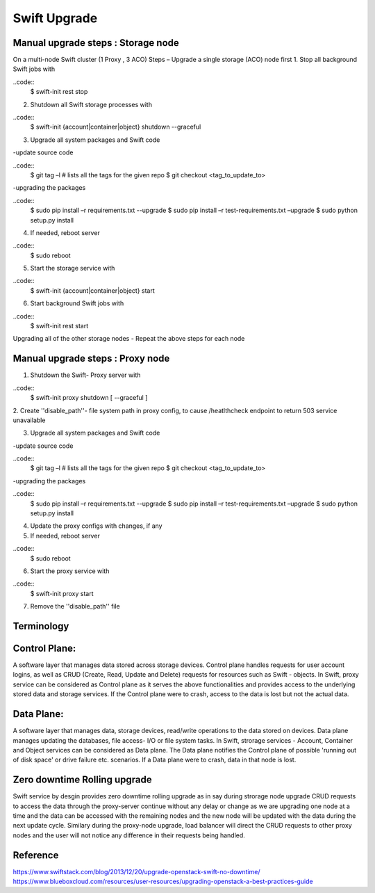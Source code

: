 =============
Swift Upgrade
=============
Manual upgrade steps : Storage node
~~~~~~~~~~~~~~~~~~~~~~~~~~~~~~~~~~~

On a multi-node Swift cluster (1 Proxy , 3 ACO)
Steps – Upgrade a single storage (ACO) node first
1.	Stop all background Swift jobs with

..code::
  $ swift-init rest stop

2.	Shutdown all Swift storage processes with

..code::
  $ swift-init {account|container|object} shutdown --graceful

3.	Upgrade all system packages and Swift code

-update source code

..code::
  $ git tag –l # lists all the tags for the given repo
  $ git checkout <tag_to_update_to>

-upgrading the packages

..code::
  $ sudo pip install –r requirements.txt --upgrade
  $ sudo pip install –r test-requirements.txt –upgrade
  $ sudo python setup.py install

4.	If needed, reboot server

..code::
  $ sudo reboot

5.	Start the storage service with

..code::
  $ swift-init {account|container|object} start

6.	Start background Swift jobs with

..code::
  $ swift-init rest start

Upgrading all of the other storage nodes
-	Repeat the above steps for each node

Manual upgrade steps : Proxy node
~~~~~~~~~~~~~~~~~~~~~~~~~~~~~~~~~

1.	Shutdown the Swift- Proxy server with

..code::
  $ swift-init proxy shutdown [ --graceful ]

2. Create ''disable_path''- file system path in proxy config, to cause
/heatlthcheck endpoint to return 503 service unavailable

3.	Upgrade all system packages and Swift code

-update source code

..code::
  $ git tag –l # lists all the tags for the given repo
  $ git checkout <tag_to_update_to>

-upgrading the packages

..code::
  $ sudo pip install –r requirements.txt --upgrade
  $ sudo pip install –r test-requirements.txt –upgrade
  $ sudo python setup.py install

4. Update the proxy configs with changes, if any

5.	If needed, reboot server

..code::
  $ sudo reboot

6.	Start the proxy service with

..code::
  $ swift-init proxy start

7. Remove the ''disable_path'' file


Terminology
~~~~~~~~~~~

Control Plane:
~~~~~~~~~~~~~~
A software layer that manages data stored across storage devices. Control
plane handles requests for user account logins, as well as CRUD (Create,
Read, Update and Delete) requests for resources such as Swift - objects. In
Swift, proxy service can be considered as Control plane as it serves
the above functionalities and provides access to the underlying stored data
and storage services. If the Control plane were to crash, access to the data
is lost but not the actual data.

Data Plane:
~~~~~~~~~~~
A software layer that manages data, storage devices, read/write operations to
the data stored on devices. Data plane manages updating the databases, file
access- I/O or file system tasks. In Swift, strorage services - Account,
Container and Object services can be considered as Data plane. The Data plane
notifies the Control plane of possible 'running out of disk space' or drive
failure etc. scenarios. If a Data plane were to crash, data in that node is
lost.

Zero downtime Rolling upgrade
~~~~~~~~~~~~~~~~~~~~~~~~~~~~~
Swift service by desgin provides zero downtime rolling upgrade as in say
during strorage node upgrade CRUD requests to access the data through the
proxy-server continue without any delay or change as we are upgrading one
node at a time and the data can be accessed with the remaining nodes and the
new node will be updated with the data during the next update cycle. Similary
during the proxy-node upgrade, load balancer will direct the CRUD requests
to other proxy nodes and the user will not notice any difference in their
requests being handled.

Reference
~~~~~~~~~

https://www.swiftstack.com/blog/2013/12/20/upgrade-openstack-swift-no-downtime/
https://www.blueboxcloud.com/resources/user-resources/upgrading-openstack-a-best-practices-guide
